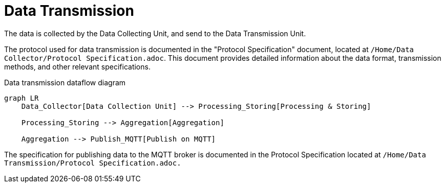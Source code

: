 = Data Transmission

The data is collected by the Data Collecting Unit, and send to the Data Transmission Unit.

The protocol used for data transmission is documented in the "Protocol Specification" document, located at `/Home/Data Collector/Protocol Specification.adoc`. This document provides detailed information about the data format, transmission methods, and other relevant specifications.

.Data transmission dataflow diagram
[mermaid]
----
graph LR
    Data_Collector[Data Collection Unit] --> Processing_Storing[Processing & Storing]

    Processing_Storing --> Aggregation[Aggregation]

    Aggregation --> Publish_MQTT[Publish on MQTT]
----

The specification for publishing data to the MQTT broker is documented in the Protocol Specification located at `/Home/Data Transmission/Protocol Specification.adoc.`